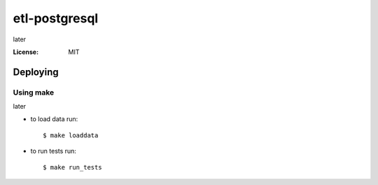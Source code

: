 etl-postgresql
=======

later

:License: MIT


Deploying
--------------

Using make
^^^^^^^^^^^^^^^^^^^^^

later

*  to load data run::

    $ make loaddata

*  to run tests run::

    $ make run_tests

